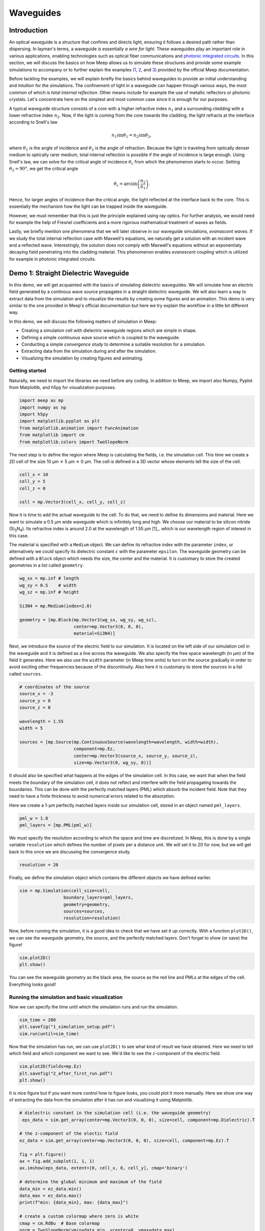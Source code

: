 ==========
Waveguides
==========

.. _waveguides:

Introduction
============

An optical waveguide is a structure that confines and directs light, ensuring it follows a desired path rather than dispersing. In layman's terms, a waveguide is essentially *a wire for light*. These waveguides play an important role in various applications, enabling technologies such as optical fiber communications and `photonic integrated circuits <https://www.rp-photonics.com/photonic_integrated_circuits.html>`_. In this section, we will discuss the basics on how Meep allows us to simulate these structures and provide some example simulations to accompany or to further explain the examples (`1 <https://meep.readthedocs.io/en/master/Python_Tutorials/Basics/#fields-in-a-waveguide>`_, `2 <https://meep.readthedocs.io/en/master/Python_Tutorials/Basics/#transmittance-spectrum-of-a-waveguide-bend>`_, and `3 <https://meep.readthedocs.io/en/master/Python_Tutorials/Resonant_Modes_and_Transmission_in_a_Waveguide_Cavity/>`_) provided by the official Meep documentation.

Before tackling the examples, we will explain briefly the basics behind waveguides to provide an initial understanding and intuition for the simulations. The confinement of light in a waveguide can happen through various ways, the most common of which is *total internal reflection*. Other means include for example the use of metallic reflectors or photonic crystals. Let's concentrate here on the simplest and most common case since it is enough for our purposes. 

A typical waveguide structure consists of a *core* with a higher refractive index :math:`n_1` and a surrounding *cladding* with a lower refractive index :math:`n_2`. Now, if the light is coming from the core towards the cladding, the light refracts at the interface according to Snell's law

.. math::

   n_1 \sin{\theta_1} = n_2 \sin{\theta_2},

where :math:`\theta_1` is the angle of incidence and :math:`\theta_2` is the angle of refraction. Because the light is traveling from optically denser medium to optically rarer medium, total internal reflection is possible if the angle of incidence is large enough. Using Snell's law, we can solve for the critical angle of incidence :math:`\theta_\text{c}` from which the phenomenon starts to occur. Setting :math:`\theta_2 = 90°`, we get the critical angle 

.. math::

   \theta_\text{c}=\arcsin{\left(\frac{n_2}{n_1}\right)}.

Hence, for larger angles of incidence than the critical angle, the light reflected at the interface back to the core. This is essentially the mechanism how the light can be trapped inside the waveguide. 

However, we must remember that this is just the principle explained using ray optics. For further analysis, we would need for example the help of Fresnel coefficients and a more rigorous mathematical treatment of waves as fields. 

Lastly, we briefly mention one phenomena that we will later observe in our waveguide simulations, *evanascent waves*. If we study the total internal reflection case with Maxwell's equations, we naturally get a solution with an incident wave and a reflected wave. Interestingly, the solution does not comply with Maxwell's equations without an exponentialy decaying field penetrating into the cladding material. This phenomenon enables *evanascent coupling* which is utilized for example in photonic integrated circuits. 

..
   TODO: Even though in the real world, waveguides are three-dimensional structures, they can often be simulated in two dimensions with the help of *effective refractive index*.

Demo 1: Straight Dielectric Waveguide
============

In this demo, we will get acquainted with the basics of simulating dielectric waveguides. We will simulate how an electric field generated by a continous wave source propagates in a straight dielectric waveguide. We will also learn a way to extract data from the simulation and to visualize the results by creating some figures and an animation. This demo is very similar to the one provided in Meep's official documentation but here we try explain the workflow in a little bit different way.

In this demo, we will discuss the following matters of simulation in Meep:

- Creating a simulation cell with dielectric waveguide regions which are simple in shape. 
- Defining a simple continuous wave source which is coupled to the waveguide. 
- Conducting a simple *convergence study* to determine a suitable resolution for a simulation. 
- Extracting data from the simulation during and after the simulation.
- Visualizing the simulation by creating figures and animating. 

Getting started 
----------------
Naturally, we need to import the libraries we need before any coding. In addition to Meep, we import also Numpy, Pyplot from Matplotlib, and h5py for visualization purposes.

.. code-block:: python

   import meep as mp
   import numpy as np
   import h5py
   import matplotlib.pyplot as plt
   from matplotlib.animation import FuncAnimation
   from matplotlib import cm
   from matplotlib.colors import TwoSlopeNorm

The next step is to define the region where Meep is calculating the fields, i.e. the simulation *cell*. This time we create a 2D cell of the size 10 µm :math:`\times` 5 µm :math:`\times` 0 µm. The cell is defined in a 3D vector whose elements tell the size of the cell. 

.. code-block:: python

   cell_x = 10
   cell_y = 5  
   cell_z = 0

   cell = mp.Vector3(cell_x, cell_y, cell_z)

Now it is time to add the actual waveguide to the cell. To do that, we need to define its dimensions and material. Here we want to simulate a 0.5 µm wide waveguide which is infinitely long and high. We choose our material to be silicon nitride (Si\ :sub:`3`\N\ :sub:`4`\ ). Its refractive index is around 2.0 at the wavelength of 1.55 µm [1]_. which is our wavelength region of interest in this case. 

The material is specified with a ``Medium`` object. We can define its refractive index with the parameter ``index``, or alternatively we could specify its dielectric constant :math:`\varepsilon` with the parameter ``epsilon``. The waveguide geometry can be defined with a ``Block`` object which needs the size, the center and the material. It is customary to store the created geometries in a list called ``geometry``.

.. code-block:: python

   wg_sx = mp.inf # length
   wg_sy = 0.5    # width
   wg_sz = mp.inf # height

   Si3N4 = mp.Medium(index=2.0)

   geometry = [mp.Block(mp.Vector3(wg_sx, wg_sy, wg_sz), 
                        center=mp.Vector3(0, 0, 0),
                        material=Si3N4)]


Next, we introduce the source of the electric field to our simulation. It is located on the left side of our simulation cell in the waveguide and it is defined as a line across the waveguide. We also specify the free space wavelength (in µm) of the field it generates. Here we also use the ``width`` parameter (in Meep time units) to turn on the source gradually in order to avoid exciting other frequencies because of the discontinuity. Also here it is customary to store the sources in a list called ``sources``. 

.. 
   TODO: Tutki tuo width-parameter-juttu?

.. code-block:: python

   # coordinates of the source
   source_x = -3
   source_y = 0
   source_z = 0

   wavelength = 1.55
   width = 5

   sources = [mp.Source(mp.ContinuousSource(wavelength=wavelength, width=width),
                        component=mp.Ez, 
                        center=mp.Vector3(source_x, source_y, source_z),
                        size=mp.Vector3(0, wg_sy, 0))]


It should also be specified what happens at the edges of the simulation cell. In this case, we want that when the field meets the boundary of the simulation cell, it does not reflect and interfere with the field propagating towards the boundaries. This can be done with the perfectly matched layers (PML) which absorb the incident field. Note that they need to have a finite thickness to avoid numerical errors related to the absorption. 

Here we create a 1-µm perfectly matched layers inside our simulation cell, stored in an object named ``pml_layers``. 

.. code-block:: python

   pml_w = 1.0
   pml_layers = [mp.PML(pml_w)]

We must specify the resolution according to which the space and time are discretized. In Meep, this is done by a single variable ``resolution`` which defines the number of pixels per a distance unit. We will set it to 20 for now, but we will get back to this once we are discussing the convergence study. 

.. code-block:: python

   resolution = 20
   
Finally, we define the simulation object which contains the different objects we have defined earlier.

.. code-block:: python

   sim = mp.Simulation(cell_size=cell,
                    boundary_layers=pml_layers,
                    geometry=geometry,
                    sources=sources,
                    resolution=resolution)

Now, before running the simulation, it is a good idea to check that we have set it up correctly. With a function ``plot2D()``, we can see the waveguide geometry, the source, and the perfectly matched layers. Don't forget to show (or save) the figure!

.. code-block:: python

   sim.plot2D()
   plt.show()

.. figure:: waveguide_figures/1_simulation_setup.png
   :alt: Simulation setup
   :width: 90%
   :align: center

You can see the waveguide geometry as the black area, the source as the red line and PMLs at the edges of the cell. Everything looks good! 

Running the simulation and basic visualization
----------------------------------------------

Now we can specify the time until which the simulation runs and run the simulation.

.. code-block:: python

   sim_time = 200
   plt.savefig("1_simulation_setup.pdf")
   sim.run(until=sim_time)

Now that the simulation has run, we can use ``plot2D()`` to see what kind of result we have obtained. Here we need to tell which field and which component we want to see. We'd like to see the :math:`z`-component of the electric field.

.. code-block:: python
    
   sim.plot2D(fields=mp.Ez)
   plt.savefig("2_after_first_run.pdf")
   plt.show()

.. figure:: waveguide_figures/2_after_first_run.png
   :alt: After first run
   :width: 90%
   :align: center

It is nice figure but if you want more control how to figure looks, you could plot it more manually. Here we show one way of extracting the data from the simulation after it has run and visualizing it using Matplotlib. 

.. code-block:: python

   # dielectric constant in the simulation cell (i.e. the waveguide geometry)
    eps_data = sim.get_array(center=mp.Vector3(0, 0, 0), size=cell, component=mp.Dielectric).T 

   # the z-component of the electic field
   ez_data = sim.get_array(center=mp.Vector3(0, 0, 0), size=cell, component=mp.Ez).T

   fig = plt.figure()
   ax = fig.add_subplot(1, 1, 1)
   ax.imshow(eps_data, extent=[0, cell_x, 0, cell_y], cmap='binary')

   # determine the global minimum and maximum of the field
   data_min = ez_data.min()
   data_max = ez_data.max()
   print(f"min: {data_min}, max: {data_max}")

   # create a custom colormap where zero is white
   cmap = cm.RdBu  # Base colormap
   norm = TwoSlopeNorm(vmin=data_min, vcenter=0, vmax=data_max)

   ez_image = ax.imshow(ez_data, extent=[0, cell_x, 0, cell_y], cmap=cmap,
                        norm=norm, alpha=0.9, interpolation="spline16")
   fig.colorbar(ez_image, label="Electric field", ax=ax, orientation='horizontal')
   ax.set_xlabel(r"$x$ (µm)")
   ax.set_ylabel(r"$y$ (µm)")

   plt.savefig("3_improved_figure.pdf")
   plt.show()


.. figure:: waveguide_figures/3_improved_figure.png
   :alt: Improved figure
   :width: 90%
   :align: center


Investigating the convergence
-----------------------------

One important question might arise at some point during our numerical experiments: do we know that the current resolution is sufficient? We can determine the sufficient resolution by doing a convergence study. In practice, this can be done by making the simulation with different resolutions and seeing when the simulation results do not change (significantly), i.e. seeing if the simulation has been converged. 

There are multiple ways of doing this but here we choose to inspect the magnitude of the electric field at two different points in and just outside the waveguide after the simulation is run. By doing this, we can get some sort of an idea about the sufficiency of the resolution. 

.. code-block:: python

   resolutions = np.array([5.0, 10.0, 20.0, 40.0, 80.0])

   wg_point = mp.Vector3(4, 0, 0)
   wg_results = np.zeros_like(resolutions, dtype=object)

   outside_point = mp.Vector3(2, 0.27, 0)
   outside_results = np.zeros_like(resolutions, dtype=object)


   for i, resolution in enumerate(resolutions):
      sim = mp.Simulation(
         cell_size=cell,
         boundary_layers=pml_layers,
         geometry=geometry,
         sources=sources,
         resolution=resolution,
         force_complex_fields=True,
      )
      sim.run(until=sim_time)

      wg_results[i] = np.abs(sim.get_field_point(mp.Ez, wg_point))
      outside_results[i] = np.abs(sim.get_field_point(mp.Ez, outside_point))


   fig = plt.figure()

   ax = fig.add_subplot(1, 1, 1)
   ax.plot(
      resolutions, wg_results, "x-", linewidth=2, label="A point inside the waveguide"
   )
   ax.plot(
      resolutions,
      outside_results,
      "o-.",
      linewidth=2,
      label="A point just outside the waveguide",
   )

   ax.set_xscale("log")
   ax.minorticks_off()
   ax.set_xticks(resolutions)
   ax.set_xticklabels([str(int(r)) for r in resolutions])
   ax.set_xlabel("Resolution (px/µm)")
   ax.set_ylabel(r"$|E_z|$ (arb. unit)")
   ax.legend(loc=0)

   plt.savefig("4_convergence_study.pdf")
   plt.show()

This results in the following figure:

.. figure:: waveguide_figures/4_convergence_study.png
   :alt: Convergence study
   :width: 90%
   :align: center

We see that the results are quite well converged when the resolution is 20 which is the resolution we used earlier in the demo by a pure coincidence. Increasing the resolution does not change the obtained result very much, so it is not worth the increase in computation time. In this case, we could even set the resolution to 15 if we wanted to run the simulation somewhat faster without compromising the accuracy too much. Setting the resolution is a tradeoff between computation time and accuracy. 


.. note::
   A good rule of thumb for a good resolution would be for example 10 pixels/wavelength in the region with highest refractive index. In this case, this would give us a resolution of

   .. math::

      \frac{10~\text{px}}{\lambda/n}=\frac{10~\text{px}}{1.55~\text{µm}}\cdot 2 \approx 13~\text{px/µm}

   which is in good agreement with our results. Nevertheless, it is not a bad idea to investigate the sufficient resolution with a convergence experiment. 

Animating the results
---------------------
Even though we are now satisfied with our resolution, we might not be as pleased with only some boring static figures about the end state of our simulation. Let's fix the situation by doing an animation! 

Let's get started by redefining the simulation object with a resolution of 20. 

.. code-block:: python

   resolution = 20
   sim = mp.Simulation(
      cell_size=cell,
      boundary_layers=pml_layers,
      geometry=geometry,
      sources=sources,
      resolution=resolution,
   )


To animate the simulation, we naturally need to gather data also during it. This can be done by introduce some *step functions* in our run command. This time we want to store the field data into an h5 file from which we can read the data later. At the beginning of the run, we store the waveguide geometry to the file and at every 0.1 timesteps, we also store the :math:`z`-component of the electric field. Note that we have also reduced the simulation time to avoid an overly long animation.

.. code-block:: python
   filename = "sim_data"
   sim_time = 50
   save_time_step = 0.1
   sim.run(
         mp.to_appended(filename,
                        mp.at_beginning(mp.output_epsilon),
                        mp.at_every(save_time_step, mp.output_efield_z)),
         until=sim_time)

After running the simulation, we should have ended up with a file the name of which end with ``sim_data.h5``. It contains the data about the geometry in a dataset called ``eps`` and the electric data in a dataset called ``ez``. Next we read the data from the file. 

.. code-block:: python

   with h5py.File(filename + ".h5", "r") as f:
      # Remember to transpose!
      eps_data = f["eps"][:,:,0].T
      ez_data = f["ez"][:,:,:].T

And now we create the animation. 

.. code-block:: python

   # Create a figure and axis for plotting
   fig = plt.figure()
   ax = fig.add_subplot(1, 1, 1)

   # Plot the eps_data as the background (fixed layer)
   background = ax.imshow(
      eps_data,
      extent=[0, cell_x, 0, cell_y],
      interpolation="spline36",
      cmap="binary",
      origin="lower",
      alpha=0.8,  # Adjust transparency for blending
   )

   # Determine the global minimum and maximum of the field
   data_min = ez_data.min()
   data_max = ez_data.max()
   print(f"min: {data_min}, max: {data_max}")

   # Create a custom colormap where zero is white
   cmap = cm.RdBu  # Base colormap
   norm = TwoSlopeNorm(vmin=data_min, vcenter=0, vmax=data_max)

   # Initialize the plot with the first time slice of the animated data
   img = ax.imshow(
      ez_data[0,:,:],
      extent=[0, cell_x, 0, cell_y],
      interpolation="spline16",
      cmap=cmap,
      norm=norm,
      origin="lower",
      alpha=0.7,
   )

   # Set up title, labels, etc.
   ax.set_title(r"$t=$0")
   ax.set_xlabel(r"$x$ (µm)")
   ax.set_ylabel(r"$y$ (µm)")

   # Define the update function for each frame of the animation
   def update(frame):
      # Update only the image data for the current time slice
      img.set_data(ez_data[frame,:,:],)
      # Update the title to show the current time
      ax.set_title(fr"$t=${frame * save_time_step:.0f}")

      return (img,)  # Return the updated image object

   # Create the animation
   ani = FuncAnimation(fig, update, frames=range(ez_data.shape[0]), interval=100, 
                     blit=True)
   ani.save("5_animation.gif", writer="imagemagick", fps=30, dpi=100)

Now we have a nice animation! Note that we can observe here how to source turns on gradually, how the PML absorbs the incident field, and also the evanascent fields traveling outside the waveguide! 

.. figure:: waveguide_figures/5_animation.gif
   :alt: Convergence study
   :width: 90%
   :align: center

.. note:: 
   Creating an animation this way is only feasible with small simulations. With large simulations, the size of the h5 file can grow rapidly. Tips for outputting data (and animating) the field propagation are presented `here <https://meep.readthedocs.io/en/latest/Python_Tutorials/Basics/#a-90-bend>`_ in the official Meep documentation. 


Demo 2: Dielectric Waveguguides with a Circular Bend
============
Now, we will make a numerical experiment to investigate how big transmission losses might happen when the field propagates through a waveguide which has a circular bend, i.e. a bend with a constant bend radius of curvature. In this demo, we do this investigation for one bent waveguide, after which we extend our discussion for waveguides with bends that have different radii of curvature. You should note that this demo is somewhat more advanced than the first one. 

In this demo, we will consider the following matters of simulation:

- Creating a 2D waveguide geometry using GDSII format with Python.
- Importing a 2D waveguide geometry defined in a GDSII file to Meep. 
- Keeping track of the flux through specific regions in the waveguide.
- Simulating the transmission, reflection, and losses in a waveguide.
- Creating a simulation function. 

Brief explanation of the simulation flow
----------------------------------------
Before we start tackling how to simulate transmission and losses, it is explained how we will simulate that. It is good to understand on a basic level what is happening under the hood so we can more intuitively understand what sort of actions we need to implement in the simulation code. A more detailed explanation can be found in the `official Meep documentation <https://meep.readthedocs.io/en/master/Introduction/#transmittancereflectance-spectra>`_, and they also have `an example demo <https://meep.readthedocs.io/en/master/Scheme_Tutorials/Basics/#transmittance-spectrum-of-a-waveguide-bend>`_ on this topic. Nevertheless, we go through the workflow briefly also here. 

Here, we are intersted what is the fraction of the incoming power is transmitted through the waveguide. The power which is not transmitted is either reflected back to where the incident field came from or radiated away. With FDTD, we can in a fairly straightforward way investigate these fractions (i.e. transmittance, reflectance, and scattered loss) over a broadband wavelength range only with a single run, using Fourier transform. 

To calculate power going through an area in the simulation, we need to introduce ``FluxRegion`` objects to the simulation in Meep. Meep can calculate the flux by integrating a component of the Poynting vector over the ``FluxRegion``. The frequencies at which the flux is calculated have to be specified. 

In this simulation, we will locate one of these ``FluxRegion`` objects at the end of our waveguide. We can then calculate the transmitted power there. That, however, is not interesting itself – we need to divide the transmitted power with incident power. We do this by running the simulation twice, first without the bend and then with it. In the first simulation, we will calculate the incident power similarly with the ``FluxRegion`` object. Then we run the simulation with the bend and calculate the transmitted power. After that, we can simply divide the transmitted power by the incident power and we have our transmittance.

In this demo, we want to keep track of the reflectance also, for the demo to more useful. We introduce another ``FluxRegion`` before the bend structure in the second simulation. This keeps track of the flux going through it but the problem is that we must somehow ignore the incident field at this point. For this, the same ``FluxRegion`` is also present in the first simulation without the bend. In the first simulation, we keep track of the Fourier-transformed electric and magnetic fields at this point and later in the second run, we can subtract these Fourier-transformed fields from the total field going through this region. The residual fields correspond to the reflected fields and with those, it is possible to calculate the reflected power by integrating the component of the Poynting vector over the ``FluxRegion``. 

All in all, we need to do two simulations: one with the straight waveguide and one with the bent waveguide. Next we will do that in practise.

Creating a waveguide shape in GDSII format with Python
------------------------------------------------------
Let us begin with defining the desired waveguide shape to a GDSII file. In the first demo, we defined the waveguide geometry within Meep, but that is not always viable, especially with more complex geometries. GDSII is a standard format which is very widely used to define integrated circuit layouts. Hence, there are multiple tools you can use to create the desired shape in this format. For example, a nice way to create these files is a Python library called `gdspy <https://gdspy.readthedocs.io/en/stable/>`_. A good open-source software for inspecting GDSII files is for example `KLayout <https://www.klayout.de>`_. 

.. note::
   There are also other possibilities to create these kinds of files, for example if you are familiar with AutoCAD, you could save your 2D design as a dxf and convert it to GDSII (for example with Klayout). You should also see another Python library, `GDSFactory <https://gdsfactory.github.io/gdsfactory/index.html>`_. 
   
   Remember that you can be creative and come up with your own workflow! 

Our goal here is to create a waveguide geometry that has three different sections:

   #. The first straight section: this is where the source is located.
   #. The bent section: the region which is bent with a constant radius of curvature.
   #. The second straight section: this is where ideally the whole field should propagate.

For the normalization run, we also need to specify a straight waveguide geometry. Additionally, for both the bent and the straight waveguide, we need ``FluxRegion`` objects for monitoring the reflected and the transmitted field. 

Naturally, we start by importing important libraries we need here. Note that ``gdspy`` needs to be installed for us to be able to use it. It should be quite easy to add it to your environment with Conda. 

.. code-block:: python
   import meep as mp
   import numpy as np
   import matplotlib.pyplot as plt
   import os
   import gdspy

First thing is to define where we want to generate our GDSII files. We specify this in a (constant) variable called ``GDS_DIR``. Make sure to create this directory in the same directory where you are running the Python file. We also name the layers by integers so we can keep track which items are on which layer.

.. code-block:: python

   GDS_DIR = "./gds_files/"

   SIM_CELL_LAYER = 1                  # simulation cell
   SRC_LAYER = 2                       # source of the field
   REFL_MON_LAYER = 3                  # reflection monitor

   WG_LAYER_BENT_WG = 4                # bent waveguide
   TRAN_MON_LAYER_BENT_WG = 5          # transmission monitor for bent wg

   WG_LAYER_STRAIGHT_WG = 8            # straight waveguide
   TRAN_MON_LAYER_STRAIGHT_WG = 9      # transmission monitor for straight wg

Next, we define functions where we generate each stucture in the simulation cell. First, we define the waveguide with the circular bend. 

.. code-block:: python

   def circular_bend(cell, x0, wg_w, br, l1, l2, layer):
      """
      Args:
         cell: gdspy cell
         x0: reference point for the drawing, a tuple of the form (x,y)
         wg_w: width of the waveguide
         br: (maximum) bend radius, float
         l1: the length of the first straight section, float
         l2: the length of the second straight section, float
         layer: layer onto which the structure is saved
      """
      # First straight section
      points = [
         (x0[0], x0[1]),
         (x0[0] + l1, x0[1]),
         (x0[0] + l1, x0[1] + wg_w),
         (x0[0], x0[1] + wg_w),
      ]
      poly = gdspy.Polygon(points, layer=layer)
      cell.add(poly)

      # Circular arc
      arc = gdspy.Round(
         center=(x0[0] + l1, x0[1]-br),
         radius=br+wg_w,
         inner_radius=br,
         initial_angle=0,
         final_angle=np.pi/2,
         tolerance=0.001,
         layer=layer,
      )
      cell.add(arc)

      # Second straight section
      points = [
         (x0[0] + l1 + br, x0[1] - br ),
         (x0[0] + l1 + br + wg_w, x0[1] - br),
         (x0[0] + l1 + br + wg_w, x0[1] - br - l2),
         (x0[0] + l1 + br, x0[1] - br - l2),
      ]
      poly = gdspy.Polygon(points, layer=layer)
      cell.add(poly)

At first look, the following functions might look intimidating, but they are only mostly playing with the coordinates. They are quite similarly constructed so we will discuss only this in more detail. In this function, we construct first the first straight section of the waveguide, the length of which is l1. We start by defining four points (i.e. the corners) and then joining them together to a closed polygon. Also it is important to add the shape into the cell. 

Next, we create the interesting part: the bend. It is defined as a gdspy.Round object which automatically calculates the points and joins them to a closed polygon shape. Here, the tolerance parameter is good to keep quite small to obtain good accuracy. Remember again to add the shape into the cell. 

Lastly, we create the second straight section. This is very similar to the first straight section. 

We create also the following functions:

- ``source_regions``: This is a line which specifies the location of the source.
- ``refl_mon``: This is a line which specifies the location of the ``FluxRegion`` monitoring the reflected field.
- ``tran_mon_bent_wg``: This is a line which specifies the location of the ``FluxRegion`` monitoring the transmitted field in the bent waveguide.
- ``straight_wg``: This is a shape defining the straight waveguide (for the normalization run).
- ``tran_mon_straight_wg``: This is a line which specifies the location of the ``FluxRegion`` monitoring the transmitted field in the straight waveguide. 
- ``sim_cell``: This is a rectangle which speficies the size and the location of the simulation cell.

.. code-block:: python

   def source_regions(cell, x0, wg_w, l1, layer, offset=4):
      path = gdspy.FlexPath(
         [(x0[0] + offset - wg_w, x0[1] + 1 * wg_w), 
            (x0[0] + offset - wg_w, x0[1])],
         0,
         layer=layer,
      )
      cell.add(path)


   def refl_mon(cell, x0, wg_w, l1, layer, offset=4):
      path = gdspy.FlexPath(
         [
               (x0[0] + l1 - offset, x0[1] + 1.5 * wg_w),
               (x0[0] + l1 - offset, x0[1] - 0.5 * wg_w),
         ],
         0,
         layer=layer,
      )
      cell.add(path)


   def tran_mon_bent_wg(cell, x0, wg_w, br, l1, l2, layer, offset=2):
      path = gdspy.FlexPath(
         [
               (x0[0] + l1 + br - 0.5 * wg_w, x0[1] - br - l2 + offset + wg_w),
               (x0[0] + l1 + br + 1.5 * wg_w, x0[1] - br - l2 + offset + wg_w),
         ],
         0,
         layer=layer,
      )
      cell.add(path)


   def straight_wg(cell, x0, tol, wg_w, br, l1, l2, layer):
      # First straight section
      length = sim_cell(cell, x0, tol, wg_w, br, l1, l2, layer, False)[0]
      points = [
         (x0[0], x0[1]),
         (x0[0] + length, x0[1]),
         (x0[0] + length, x0[1] + wg_w),
         (x0[0], x0[1] + wg_w),
      ]
      poly = gdspy.Polygon(points, layer=layer)
      cell.add(poly)


   def tran_mon_straight_wg(cell, x0, wg_w, br, l1, l2, layer, offset=2):
      length = sim_cell(cell, x0, tol, wg_w, br, l1, l2, layer, False)[0]
      path = gdspy.FlexPath(
         [
               (x0[0] + length - offset, x0[1] - 0.5 * wg_w),
               (x0[0] + length - offset, x0[1] + wg_w + 0.5 * wg_w),
         ],
         0,
         layer=layer,
      )
      cell.add(path)


   def sim_cell(cell, x0, tol, wg_w, br, l1, l2, layer, add=True):
      points = [
         (x0[0], x0[1] + wg_w + tol),
         (x0[0] + l1 + br + tol, x0[1] + wg_w + tol),
         (x0[0] + l1 + br + tol, x0[1] - br - l2 - wg_w),
         (x0[0], x0[1] - br - l2 - wg_w),
      ]
      poly = gdspy.Polygon(points, layer=layer)
      if add:
         cell.add(poly)
      return (l1 + br + tol, 2 * wg_w + tol + br + l2)  # x, y size

Let us define the waveguide to be 0.5 µm wide and choose the straight sections to be for example 20 µm and 10 µm long. Here we use the bend radius of 0.5 µm. We also define the filename. 

.. code-block:: python

   wg_w = 0.5      # waveguide width
   br = 0.5        # bend radius 
   l1 = 20         # length of the first straight section
   l2 = 10         # length of the second straight section
   tol = 3         # spacing used between the waveguide and simulation cell edge

   filename = GDS_DIR + f"{br}.gds" 

Now, to generate the shapes, we need to create a gds library and add a cell to it. Then to this cell, we can add the desired waveguide shape and monitors, simulation cell etc. 

.. code-block:: python

   # The GDSII file is called a library, which contains multiple cells.
   lib = gdspy.GdsLibrary()
   # Geometry must be placed in cells.
   cell = lib.new_cell(f"{br}")

For the import to work properly in Meep, it is a good idea (you'll thank yourself later) to center the geometry such that the center of the simulation cell is in the origin in the GDSII coordinate system. With our convenient functions, it is now very straightforward to build the desired waveguide shape. Lastly, we need to save the gds library with the cell containing all the objects we have created in a GDSII file. 

.. code-block:: python

   # x0 is such that the structure is centered at the origin
   x0 = ((-l1 - br - tol) / 2, (l2 + br - tol) / 2)

   # common layers
   sim_cell(cell, x0, tol, wg_w, br, l1, l2, SIM_CELL_LAYER)
   source_regions(cell, x0, wg_w, l1, SRC_LAYER)
   refl_mon(cell, x0, wg_w, l1, REFL_MON_LAYER)

   # layers for bent wg
   circular_bend(cell, x0, wg_w, br, l1, l2, WG_LAYER_BENT_WG)
   tran_mon_bent_wg(cell, x0, wg_w, br, l1, l2, TRAN_MON_LAYER_BENT_WG)

   # layers for straight wg
   straight_wg(cell, x0, tol, wg_w, br, l1, l2, WG_LAYER_STRAIGHT_WG)
   tran_mon_straight_wg(cell, x0, wg_w, br, l1, l2, TRAN_MON_LAYER_STRAIGHT_WG)

   # layer to identify the center
   test = gdspy.Round((0, 0), 1, 1, 0, 2 * np.pi, 0.001)
   cell.add(test)

   lib.write_gds(filename)  # Save the library in a file

Now we can see the file we have created for example in KLayout. We should see something like this:

.. figure:: waveguide_figures/6_GDSII.png
   :alt: Constructed structure in a GDSII file
   :width: 90%
   :align: center

Importing the structure to Meep
-------------------------------
We have now defined the 2D geometry of our simulation in the GDSII files. Before we import the contents of the file into Meep, we must specify what are the dimensions fo the situation in the third dimension. Also, this a good place to specify the material of the waveguide and the thickness of the perfectly matched layers. For simplicity, the waveguide is designed to be very tall, similar to the first demo (meaning it has a large extent in the z-dimension). We assign large values to ``wg_zmin`` and ``wg_zmax`` instead of ``-mp.Inf`` and ``mp.Inf``, as using infinity may sometimes cause errors. We also set the resolution of the simulation here. 

..
   Also note here that the height of the waveguide should not matter in this simulation. 

.. code-block:: python

   # Define simulation parameters
   cell_zmin = 0      # simulation cell zmin
   cell_zmax = 0      # simulation cell zmax

   pml_w = 1.0

   wg_zmin = -100     # waveguide region zmin
   wg_zmax = 100      # waveguide region zmax

   wg_material = mp.Medium(index=2)  

   resolution = 20

.. note::
   Here we are convinced that with the resolution of 20, the simulation is converged. However, in your own simulations, you should remember to check the convergence. 

We can now set the wavelength area of the interest here. This time we will use a Gaussian source with a central frequency ``fcen`` and some width in frequency ``df``. Meep monitors the fluxes only on frequency range :math:`[f_\mathrm{cen}-\frac{\mathrm{d}f}{2},f_\mathrm{cen}+\frac{\mathrm{d}f}{2}]` in order to avoid numerical errors which could occur due to too small intensity. In the code, we specify the desired wavelength range and then calculate these parameters. We also set the parameter ``nfreq`` which defines the number of different frequencies Meep uses when monitoring. 

.. code-block:: python

   # wavelength range
   wl_begin = 1
   wl_end = 10

   fcen = (1/wl_begin+1/wl_end) / 2   # central frequency
   df = np.abs(1/wl_end-1/wl_begin)   # width in frequency 
   nfreq = 1000        # number of different frequencies

We can now proceed with importing the shapes from the file to Meep. For the shape of the dielectric waveguide, this happens via the command ``mp.get_GDSII_prisms`` which reads the file and returns the shape conveniently in the same format as used in the simulation object. 

For the locations and sizes of the simulation cell, source and flux monitors, we use the command ``mp.GDSII_vol``. Later when we specify, as is customary, the sources object, we specify volume instead of center and size as we did in the first demo.  

.. code-block:: python

   # Read volumes for cell, geometry, source region 
   # and flux monitors from the GDSII file
   sim_cell = mp.GDSII_vol(filename, SIM_CELL_LAYER, cell_zmin, cell_zmax)

   # the straight waveguide is needed for the normalization run
   straight_wg = mp.get_GDSII_prisms(
      wg_material, filename, WG_LAYER_STRAIGHT_WG, wg_zmin, wg_zmax
   ) 

   # the bent waveguide geometry is for the actual run
   bent_wg = mp.get_GDSII_prisms(
      wg_material, filename, WG_LAYER_BENT_WG, wg_zmin, wg_zmax
   ) 

   src_vol = mp.GDSII_vol(filename, SRC_LAYER, wg_zmin, wg_zmax)

   straight_out_vol = mp.GDSII_vol(filename, TRAN_MON_LAYER_STRAIGHT_WG, wg_zmin, wg_zmax)

   bent_out_vol = mp.GDSII_vol(filename, TRAN_MON_LAYER_BENT_WG, wg_zmin, wg_zmax)

   in_vol = mp.GDSII_vol(filename, REFL_MON_LAYER, wg_zmin, wg_zmax)

   straight_wg_end_pt = straight_out_vol.center
   bent_wg_end_pt = bent_out_vol.center

   # Define the objects for the simulation
   sources = [
      mp.Source(mp.GaussianSource(fcen, fwidth=df), component=mp.Ez, volume=src_vol)
   ]
   straight_geometry = straight_wg
   bent_geometry = bent_wg
   pml_layers = [mp.PML(pml_w)]

   # Create the simulation objects
   normalization_sim = mp.Simulation(
      cell_size=sim_cell.size,
      boundary_layers=pml_layers,
      geometry=straight_geometry,
      sources=sources,
      resolution=resolution,
   )

   actual_sim = mp.Simulation(
      cell_size=sim_cell.size,
      boundary_layers=pml_layers,
      geometry=bent_geometry,
      sources=sources,
      resolution=resolution,
   )

We have now the geometry and the source defined. This would be enough if we wanted to do similar simulation to the first one. However, we want to have more quantitative information now for estimating the losses in the bend. For this purpose, we need to introduce flux monitors monitoring the through going flux around the central frequency to the simulation. For both the normalization simulation and the actual simulation, we add flux monitors for reflecting and transmitted field. 

.. code-block:: python

   straight_refl = normalization_sim.add_flux(fcen, df, nfreq, mp.FluxRegion(volume=in_vol))
   straight_tran = normalization_sim.add_flux(fcen, df, nfreq, mp.FluxRegion(volume=straight_out_vol))

   bend_refl = actual_sim.add_flux(fcen, df, nfreq, mp.FluxRegion(volume=in_vol))
   bend_tran = actual_sim.add_flux(fcen, df, nfreq, mp.FluxRegion(volume=bent_out_vol))

Now we can confirm if we indeed have imported the waveguide geometry and the source and the monitors properly to the both simulations. For a quick check, we use the built-in command ``plot2D()``. We should see the waveguide geometry as the black region, the source as the red line, the flux monitors as the blue lines, and the perfectly matched layer as the hatched green regions along the edges of the computational domain.

.. code-block:: python

   normalization_sim.plot2D()
   plt.show()
   actual_sim.plot2D()

|pic1| |pic2|

.. |pic1| image:: waveguide_figures/7_straight_waveguide_sim.png
   :width: 90%

.. |pic2| image:: waveguide_figures/8_bent_waveguide_sim.png
   :width: 90%

Running the simulation
----------------------
Next we need to define how long we want to simulate our structure. The time can be hard to predict, so we will use a workaround. In Meep, it is possible to specify that we want to run the simulation until the intensity has decayed by a certain amount at a specified point. For that, we need to specify the number by which we want the field to be decayed. To ensure that we do not stop the simulation before the field has actually vanished, we also specify a duration for which the simulation keeps running after the intensity has decayed by the given number. 

.. code-block:: python

   decay_by = 1e-3
   t_after_decay = 50

Now we can run the normalization run. After the run, we want to save the data from the location that is before the bend in the actual simulation for calculating the reflected flux. We also save the incident power with which we can normalize the data gathered from the actual simulation. 

.. code-block:: python

   # Normalization run
   normalization_sim.run(until_after_sources=mp.stop_when_fields_decayed(t_after_decay, mp.Ez, straight_wg_end_pt, decay_by))

   # save the field data for calculating the reflection later
   straight_refl_data = normalization_sim.get_flux_data(straight_refl)

   # incident power
   straight_tran_flux = mp.get_fluxes(straight_tran)

Before we can run the actual simulation, we need to tell the ``FluxRegion`` responsible for monitoring the reflected field about the field which is propagating forwards so that Meep can use that information to cancel the incident field in the Fourier calculations. 

Let us now run the actual simulation. After the simulation, we save the reflected and transmitted powers along with the frequencies at which the flux was calculated. 

.. code-block:: python
   
   # information about the field propagating forwards
   actual_sim.load_minus_flux_data(bend_refl, straight_refl_data)

   # Actual run
   actual_sim.run(until_after_sources=mp.stop_when_fields_decayed(t_after_decay, mp.Ez, bent_wg_end_pt, decay_by))

   # save the reflected flux
   bend_refl_flux = mp.get_fluxes(bend_refl)

   # save the transmitted flux
   bend_tran_flux = mp.get_fluxes(bend_tran)

   # save the frequencies
   flux_freqs = mp.get_flux_freqs(bend_tran)

All the necessary results are now gathered and we may present the results in a figure. Here we also calculate the transmittance, reflectance, and loss. 

.. code-block:: python

   wl = []
   Rs = []
   Ts = []
   for i in range(nfreq):
      wl = np.append(wl, 1 / flux_freqs[i])
      # calculation of reflection and transmission
      Rs = np.append(Rs, -bend_refl_flux[i] / straight_tran_flux[i])
      Ts = np.append(Ts, -bend_tran_flux[i] / straight_tran_flux[i])
      
   Ls = 1 - Rs - Ts # calculation of loss

   fig = plt.figure(figsize=(4,3.25))
   ax = fig.add_subplot(111)
   colors = ["#CC6666", "#9999CC", "#66CC99"]

   # main plot
   ax.plot(wl, 100*Ts, color=colors[0], label="Transmittance")
   ax.plot(wl, 100*Ls, color=colors[1], label="Loss")
   ax.plot(wl, 100*Rs, color=colors[2], label="Reflectance")

   ax.set_ylim(bottom=0, top=100)
   ax.set_xlabel("Wavelength (μm)")
   ax.set_ylabel("Transmittance, Loss, \nand Reflectance (%)")
   ax.set_title("")
   ax.legend(loc=0)

   plt.savefig("one_wg_TRL.pdf")
   plt.savefig("one_wg_TRL.png", dpi=300)
   plt.show()

.. figure:: waveguide_figures/9_results_one_br.png
   :alt: Results for a single bend radius. 
   :width: 90%
   :align: center

We can see that as the wavelength increases, the loss also increases. At longer wavelength, we start to see also some reflectance. 

Simulating waveguides with different bend radii
-----------------------------------------------
We have now successfully simulated one waveguide but our initial goal was to see how to bend radius affects the losses. Now we expand our treatment to do that. The workflow is very similar to the single waveguide case but we just have to do that with varying bend radius. For that purpose, we will define a function which we can use to simulate one specific case with certain parameters, such as bend radius and wavelength range. 

Let us start a new Python file for this purpose. Of course, we also need to import, define the constants and the functions which generate the GDSII files. Note that we have added here a directory for storing the results so we can analyze the results without running the simulation every time. 

.. code-block:: python

   import meep as mp
   import numpy as np
   import matplotlib.pyplot as plt
   import matplotlib.cm as cm
   import matplotlib.colors as mcolors
   import os
   import gdspy

   GDS_DIR = "./gds_files/"
   RESULT_DIR = "./results/"

   SIM_CELL_LAYER = 1                  # simulation cell
   SRC_LAYER = 2                       # source of the field
   REFL_MON_LAYER = 3                  # reflection monitor

   WG_LAYER_BENT_WG = 4                # bent waveguide
   TRAN_MON_LAYER_BENT_WG = 5          # transmission monitor for bent wg

   WG_LAYER_STRAIGHT_WG = 8            # straight waveguide
   TRAN_MON_LAYER_STRAIGHT_WG = 9      # transmission monitor for straight wg

   def gen_circular_bend(cell, x0, wg_w, br, l1, l2, layer):
      
      """
      Args:
         cell: gdspy cell
         x0: reference point for the drawing, a tuple of the form (x,y)
         wg_w: width of the waveguide
         br: (maximum) bend radius, float
         l1: the length of the first straight section, float
         l2: the length of the second straight section, float
         layer: layer onto which the structure is saved
      """
      # First straight section
      points = [
         (x0[0], x0[1]),
         (x0[0] + l1, x0[1]),
         (x0[0] + l1, x0[1] + wg_w),
         (x0[0], x0[1] + wg_w),
      ]
      poly = gdspy.Polygon(points, layer=layer)
      cell.add(poly)

      # Circular arc
      arc = gdspy.Round(
         center=(x0[0] + l1, x0[1]-br),
         radius=br+wg_w,
         inner_radius=br,
         initial_angle=0,
         final_angle=np.pi/2,
         tolerance=0.001,
         layer=layer,
      )
      cell.add(arc)

      # Second straight section
      points = [
         (x0[0] + l1 + br, x0[1] - br ),
         (x0[0] + l1 + br + wg_w, x0[1] - br),
         (x0[0] + l1 + br + wg_w, x0[1] - br - l2),
         (x0[0] + l1 + br, x0[1] - br - l2),
      ]
      poly = gdspy.Polygon(points, layer=layer)
      cell.add(poly)

      
   def gen_source_regions(cell, x0, wg_w, l1, layer, offset=4):
      path = gdspy.FlexPath(
         [(x0[0] + offset - wg_w, x0[1] + 1 * wg_w), 
            (x0[0] + offset - wg_w, x0[1])],
         0,
         layer=layer,
      )
      cell.add(path)


   def gen_refl_mon(cell, x0, wg_w, l1, layer, offset=4):
      path = gdspy.FlexPath(
         [
               (x0[0] + l1 - offset, x0[1] + 1.5 * wg_w),
               (x0[0] + l1 - offset, x0[1] - 0.5 * wg_w),
         ],
         0,
         layer=layer,
      )
      cell.add(path)


   def gen_tran_mon_bent_wg(cell, x0, wg_w, br, l1, l2, layer, offset=2):
      path = gdspy.FlexPath(
         [
               (x0[0] + l1 + br - 0.5 * wg_w, x0[1] - br - l2 + offset + wg_w),
               (x0[0] + l1 + br + 1.5 * wg_w, x0[1] - br - l2 + offset + wg_w),
         ],
         0,
         layer=layer,
      )
      cell.add(path)


   def gen_straight_wg(cell, x0, tol, wg_w, br, l1, l2, layer):
      # First straight section
      length = gen_sim_cell(cell, x0, tol, wg_w, br, l1, l2, layer, False)[0]
      points = [
         (x0[0], x0[1]),
         (x0[0] + length, x0[1]),
         (x0[0] + length, x0[1] + wg_w),
         (x0[0], x0[1] + wg_w),
      ]
      poly = gdspy.Polygon(points, layer=layer)
      cell.add(poly)


   def gen_tran_mon_straight_wg(cell, x0, wg_w, br, l1, l2, layer, offset=2):
      length = gen_sim_cell(cell, x0, tol, wg_w, br, l1, l2, layer, False)[0]
      path = gdspy.FlexPath(
         [
               (x0[0] + length - offset, x0[1] - 0.5 * wg_w),
               (x0[0] + length - offset, x0[1] + wg_w + 0.5 * wg_w),
         ],
         0,
         layer=layer,
      )
      cell.add(path)


   def gen_sim_cell(cell, x0, tol, wg_w, br, l1, l2, layer, add=True):
      points = [
         (x0[0], x0[1] + wg_w + tol),
         (x0[0] + l1 + br + tol, x0[1] + wg_w + tol),
         (x0[0] + l1 + br + tol, x0[1] - br - l2 - wg_w),
         (x0[0], x0[1] - br - l2 - wg_w),
      ]
      poly = gdspy.Polygon(points, layer=layer)
      if add:
         cell.add(poly)
      return (l1 + br + tol, 2 * wg_w + tol + br + l2)  # x, y size

Now, let us define the simulation function which takes care of creating the necessary GDSII files and simulating the structures on those files. This is very similar to what we did in the first part of the demo. 

.. code-block:: python

   def simulate_bent_wg(
      br,                     # bend radius
      resolution,             # simulation resolution
      wl_a,                   # beginning of the wavelength range
      wl_b,                   # end of the wavelength range
      nfreq,                  # number of frequencies (wavelengths) 
      wg_w,                   # waveguide width
      l1,                     # length of the first straight section
      l2,                     # length of the second straight section
      tol,                    # spacing used between the waveguide and cell edge
      cell_zmin,              # simulation cell zmin
      cell_zmax,              # simulation cell zmax
      wg_material,            # material of the waveguide
      pml_w,                  # width of the perfectly mached layer
      wg_zmin,                # waveguide region zmin
      wg_zmax,                # waveguide region zmax
      decay_by,               # intensity decay to start stop counter
      t_after_decay,          # duration sim. keeps running after decay
      show_confirmation=False,# show the simulation structure before running
   ):
      # PART I: Create the GDSII file
      
      filename = GDS_DIR + f"{br}.gds" 
      
      # The GDSII file is called a library, which contains multiple cells.
      lib = gdspy.GdsLibrary()
      # Geometry must be placed in cells.
      cell = lib.new_cell(f"{br}")
      
      # x0 is such that the structure is centered at the origin
      x0 = ((-l1 - br - tol) / 2, (l2 + br - tol) / 2)

      # common layers
      gen_sim_cell(cell, x0, tol, wg_w, br, l1, l2, SIM_CELL_LAYER)
      gen_source_regions(cell, x0, wg_w, l1, SRC_LAYER)
      gen_refl_mon(cell, x0, wg_w, l1, REFL_MON_LAYER)

      # layers for bent wg
      gen_circular_bend(cell, x0, wg_w, br, l1, l2, WG_LAYER_BENT_WG)
      gen_tran_mon_bent_wg(cell, x0, wg_w, br, l1, l2, TRAN_MON_LAYER_BENT_WG)

      # layers for straight wg
      gen_straight_wg(cell, x0, tol, wg_w, br, l1, l2, WG_LAYER_STRAIGHT_WG)
      gen_tran_mon_straight_wg(cell, x0, wg_w, br, l1, l2, TRAN_MON_LAYER_STRAIGHT_WG)

      # layer to identify the center
      test = gdspy.Round((0, 0), 1, 1, 0, 2 * np.pi, 0.001)
      cell.add(test)

      lib.write_gds(filename)  # Save the library in a file    
      
      
      # PART II: Import the structure to Meep
      
      # Read volumes for cell, geometry, source region 
      # and flux monitors from the GDSII file
      sim_cell = mp.GDSII_vol(filename, SIM_CELL_LAYER, cell_zmin, cell_zmax)
      straight_wg = mp.get_GDSII_prisms(
         wg_material, filename, WG_LAYER_STRAIGHT_WG, wg_zmin, wg_zmax
      ) # the straight waveguide is needed for the normalization run
      bent_wg = mp.get_GDSII_prisms(
         wg_material, filename, WG_LAYER_BENT_WG, wg_zmin, wg_zmax
      ) # the bent waveguide geometry is for the actual run
      src_vol = mp.GDSII_vol(filename, SRC_LAYER, wg_zmin, wg_zmax)
      straight_out_vol = mp.GDSII_vol(filename, TRAN_MON_LAYER_STRAIGHT_WG, wg_zmin, wg_zmax)
      bent_out_vol = mp.GDSII_vol(filename, TRAN_MON_LAYER_BENT_WG, wg_zmin, wg_zmax)
      in_vol = mp.GDSII_vol(filename, REFL_MON_LAYER, wg_zmin, wg_zmax)
      straight_wg_end_pt = straight_out_vol.center
      bent_wg_end_pt = bent_out_vol.center

      # Define the objects for the simulation
      fcen = (1/wl_a+1/wl_b) / 2   # central frequency
      df = np.abs(1/wl_a-1/wl_b)   # width in frequency 
      sources = [
         mp.Source(mp.GaussianSource(fcen, fwidth=df), component=mp.Ez, volume=src_vol)
      ]
      straight_geometry = straight_wg
      bent_geometry = bent_wg
      pml_layers = [mp.PML(pml_w)]


      # PART III: Set up the simulation

      # Create the simulation objects
      normalization_sim = mp.Simulation(
         cell_size=sim_cell.size,
         boundary_layers=pml_layers,
         geometry=straight_geometry,
         sources=sources,
         resolution=resolution,
      )

      actual_sim = mp.Simulation(
         cell_size=sim_cell.size,
         boundary_layers=pml_layers,
         geometry=bent_geometry,
         sources=sources,
         resolution=resolution,
      )

      straight_refl = normalization_sim.add_flux(fcen, df, nfreq, mp.FluxRegion(volume=in_vol))
      straight_tran = normalization_sim.add_flux(fcen, df, nfreq, mp.FluxRegion(volume=straight_out_vol))

      bend_refl = actual_sim.add_flux(fcen, df, nfreq, mp.FluxRegion(volume=in_vol))
      bend_tran = actual_sim.add_flux(fcen, df, nfreq, mp.FluxRegion(volume=bent_out_vol))
      
      # plot only if wanted
      if show_confirmation:
         normalization_sim.plot2D()
         plt.show()
         actual_sim.plot2D()
         
      
      # PART IV: Running the simulation
      
      # Normalization run
      normalization_sim.run(until_after_sources=mp.stop_when_fields_decayed(t_after_decay, mp.Ez, straight_wg_end_pt, decay_by))

      # save the field data for calculating the reflection later
      straight_refl_data = normalization_sim.get_flux_data(straight_refl)

      # incident power
      straight_tran_flux = mp.get_fluxes(straight_tran)
      
      # information about the field propagating forwards
      actual_sim.load_minus_flux_data(bend_refl, straight_refl_data)

      # Actual run
      actual_sim.run(until_after_sources=mp.stop_when_fields_decayed(t_after_decay, mp.Ez, bent_wg_end_pt, decay_by))

      # save the reflected flux
      bend_refl_flux = mp.get_fluxes(bend_refl)

      # save the transmitted flux
      bend_tran_flux = mp.get_fluxes(bend_tran)

      # save the frequencies
      flux_freqs = mp.get_flux_freqs(bend_tran)
      
      
      # PART V: Calculate and return the results
      wls = []
      Rs = []
      Ts = []
      for i in range(nfreq):
         wls = np.append(wls, 1 / flux_freqs[i])
         Rs = np.append(Rs, -bend_refl_flux[i] / straight_tran_flux[i])
         Ts = np.append(Ts, -bend_tran_flux[i] / straight_tran_flux[i])
      
      Ls = 1 - Rs - Ts
      
      # return wavelength, transmittance, loss, and reflectance
      return wls, Ts, Ls, Rs

Now, we define the parameters which the function takes. After that, we can simply call the functions in a for loop and store the results for each bend radius. 

.. code-block:: python

   # Simulation parameters
   brs = np.linspace(0.5, 3, 20)
   l1 = 20
   l2 = 10

   resolution = 20
   wl_a = 1
   wl_b = 5
   nfreq = 200
   show_confirmation = False

   cell_zmin = 0
   cell_zmax = 0
   wg_w = 0.5
   wg_zmin = -100
   wg_zmax = 100
   wg_material = mp.Medium(index=2)
   pml_w = 1.0
   decay_by = 1e-3
   t_after_decay = 100
   tol = 3

   const_args = (resolution,   # simulation resolution
      wl_a,                   # beginning of the wavelength range
      wl_b,                   # end of the wavelength range
      nfreq,                  # number of frequencies (wavelengths) 
      wg_w,                   # waveguide width
      l1,                     # length of the first straight section
      l2,                     # length of the second straight section
      tol,                 # spacing used between the waveguide and cell edge
      cell_zmin,              # simulation cell zmin
      cell_zmax,              # simulation cell zmax
      wg_material,            # material of the waveguide
      pml_w,                  # width of the perfectly mached layer
      wg_zmin,                # waveguide region zmin
      wg_zmax,                # waveguide region zmax
      decay_by,               # intensity decay to start stop counter
      t_after_decay,          # duration sim. keeps running after decay
      show_confirmation,      # show the simulation structure before running
   )

   # Run the simulation and store the results
   for br in brs:
      print(30*"*")
      print(f"Simulating the structure with a bend radius of {br}")
      print(30*"*")
      
      args = (br, *const_args)
      wls, Ts, Ls, Rs = simulate_bent_wg(*args)
      
      results = np.column_stack((wls, Ts, Ls, Rs))
      # save
      print("SAVING...")
      np.savetxt(RESULT_DIR + f"{br}.txt", results)
      
      print(30*"*")
      print(f"Simulated the structure with a bend radius of {br} successfully")
      print(30*"*")

   print("Simulation program successfully run!")

Visualizing the results
-----------------------
Now that we have our results, we can plot them to see what is going on. Let us create a figure where we show the results.

.. code-block:: python

   # interesting wavelengths
   iwls = np.array([1, 1.5, 2, 2.5, 3, 3.5, 4, 4.5, 5])

   # A helper function for finding the index of the value closest to the target
   def clst_i_rng(arr, target):
      if np.min(arr) <= target <= np.max(arr):  # range check
         return np.abs(arr - target).argmin()
      else:
         return None

   # A helper function to read the data from a file
   def read_data(filename):
      data = np.loadtxt(filename)
      wls = data[:, 0]
      Ts = data[:, 1]
      Ls = data[:, 2]
      Rs = data[:, 3]
      
      return wls, Ts, Ls, Rs

   # Create empty arrays to store the data for each wavelength
   iwl_datas = [np.empty((len(brs), 4)) for _ in iwls]

   # Read the data for each bend radius (br)
   for i, br in enumerate(brs):
      filename = RESULT_DIR + f"{br}.txt"
      wls, Ts, Ls, Rs = read_data(filename)
      
      # For each wavelength in iwls, find the closest index and store the corresponding values
      for j, iwl in enumerate(iwls):
         k = clst_i_rng(wls, iwl)
         if k is not None:  # Only assign if k is valid
               iwl_datas[j][i] = (wls[k], Ts[k], Ls[k], Rs[k])

   # Prepare the figure for plotting
   fig = plt.figure(figsize=(9,5))

   # Colors for the wavelengths
   n = len(iwls)
   cmap = cm.get_cmap("copper")
   colors = [cmap(i / (n)) for i in range(n)]

   # Create subplots for each curve type
   ax1 = fig.add_subplot(231)  # Transmittance
   ax2 = fig.add_subplot(232)  # Loss
   ax3 = fig.add_subplot(233)  # Reflectance

   axes = [ax1, ax2, ax3] 

   # Plot the Transmittance (T), Loss (L), and Reflectance (R) for each wavelength
   for j, iwl in enumerate(iwls):
      # Extract the data for the current wavelength
      iwl_data = iwl_datas[j]
      T_data = iwl_data[:, 1]
      L_data = iwl_data[:, 2]
      R_data = iwl_data[:, 3]

      # Plot on each subplot
      axes[0].plot(brs, 100*T_data, ".-", lw=2, color=colors[j], label=f"{iwl} µm")
      axes[1].plot(brs, 100*L_data, ".-", lw=2, color=colors[j], label=f"{iwl} µm")
      axes[2].plot(brs, 100*R_data, ".-", lw=2, color=colors[j], label=f"{iwl} µm")


   # Add titles and labels
   ax1.set_ylabel("Transmittance (%)")
   ax1.set_title("a)")
   ax1.set_ylim(0, 100)  # Ensure y-axis is 0-100
   ax2.set_ylabel("Loss (%)")
   ax2.set_title("b)")
   ax2.set_ylim(0, 100)  # Ensure y-axis is 0-100
   ax3.set_ylabel("Reflectance (%)")
   ax3.set_title("c)")
   ax3.set_ylim(0, 2.5)

   ax3.axhline(y=3, color="gray", linestyle="dashed", linewidth=1)
   ax3.text(2.5, 2.2, "Different y-scale", fontsize=10, color="gray", ha="right")

   for ax in axes:
      ax.set_xlabel("Bend radius (µm)")
      ax.set_xlim([0.5, 3])
      ax.set_xticks([0.5, 1, 1.5, 2, 2.5, 3])

   # Create an inset axis for the colorbar
   cbar_ax = ax3.inset_axes([1.1, 0.0, 0.05, 1])  # (x, y, width, height)

   # Create a ScalarMappable for colorbar
   bounds = np.linspace(iwls[0], iwls[-1], len(iwls) + 1)  # Color boundaries
   norm = mcolors.BoundaryNorm(bounds, cmap.N)  # Use boundaries for discrete colormap
   sm = cm.ScalarMappable(cmap=cmap, norm=norm)
   sm.set_array([])  # Dummy data for colorbar

   cbar = fig.colorbar(sm, cax=cbar_ax, ticks=iwls, orientation="vertical")
   cbar.ax.yaxis.set_label_position("right") 
   cbar.ax.set_ylabel("Wavelength (µm)", fontsize=10)
   cbar.ax.tick_params(labelsize=8)


   # Set ticks at midpoints to center them
   cbar.ax.yaxis.set_ticks_position("none")
   midpoints = (bounds[:-1] + bounds[1:]) / 2  # Middle points between boundaries
   cbar.set_ticks(midpoints)
   cbar.set_ticklabels([f"{w:.1f}" for w in iwls])  # Ensure labels are correctly mapped
   cbar.ax.tick_params(labelsize=8, size=0)


   # results with respect to wavelength

   # get how many wavelengths
   wls, _, _, _ = read_data(RESULT_DIR + f"{br}.txt")
   nfreq = len(wls)

   # Create empty arrays to store the data for each wavelength
   br_datas = [np.empty((nfreq, 4)) for _ in brs]

   # Read the data for each bend radius (br)
   for i, br in enumerate(brs):
      filename = RESULT_DIR + f"{br}.txt"
      wls, Ts, Ls, Rs = read_data(filename)
      br_datas[i] = (wls, Ts, Ls, Rs)
      
   # Colors for the wavelengths
   n = len(brs)
   cmap = cm.get_cmap("jet")
   colors = [cmap(i / (n)) for i in range(n)]

   # Create subplots for each curve type
   ax4 = fig.add_subplot(234)  # Transmittance
   ax5 = fig.add_subplot(235)  # Loss
   ax6 = fig.add_subplot(236)  # Reflectance

   axes = [ax4, ax5, ax6]

   # Plot the Transmittance (T), Loss (L), and Reflectance (R) for each wavelength
   for j, br in enumerate(brs):
      # Extract the data for the current wavelength
      br_data = br_datas[j]
      wls = br_data[0]
      T_data = br_data[1]
      L_data = br_data[2]
      R_data = br_data[3]

      # Plot on each subplot
      axes[0].plot(wls, 100*T_data, "-", lw=2, color=colors[j], label=f"{iwl} µm")
      axes[1].plot(wls, 100*L_data, "-", lw=2, color=colors[j], label=f"{iwl} µm")
      axes[2].plot(wls, 100*R_data, "-", lw=2, color=colors[j], label=f"{iwl} µm")
      

   # Add titles and labels
   ax4.set_ylabel("Transmittance (%)")
   ax4.set_title("d)")
   ax4.set_ylim(0, 100)  # Ensure y-axis is 0-100
   ax5.set_ylabel("Loss (%)")
   ax5.set_title("e)")
   ax5.set_ylim(0, 100)  # Ensure y-axis is 0-100
   ax6.set_ylabel("Reflectance (%)")
   ax6.set_title("f)")
   ax6.set_ylim(0, 2.5)

   ax6.text(3.5, 2.2, "Different y-scale", fontsize=10, color="gray", ha="right")

   for ax in axes:
      ax.set_xlabel("Wavelength (µm)")
      ax.set_xticks([1, 2, 3, 4, 5])
      ax.set_xlim([1, 5])

   # Create an inset axis for the colorbar
   cbar_ax = ax6.inset_axes([1.1, 0.0, 0.05, 1])  # (x, y, width, height)

   # Create a ScalarMappable for colorbar
   bounds = np.linspace(brs[0], brs[-1], len(brs) + 1)  # Color boundaries
   norm = mcolors.BoundaryNorm(bounds, cmap.N)  # Use boundaries for discrete colormap
   sm = cm.ScalarMappable(cmap=cmap, norm=norm)
   sm.set_array([])  # Dummy data for colorbar

   cbar = fig.colorbar(sm, cax=cbar_ax, ticks=brs, orientation="vertical")
   cbar.ax.yaxis.set_label_position("right") 
   cbar.ax.set_ylabel("Bend radius (µm)", fontsize=10, labelpad=-5)
   cbar.ax.tick_params(labelsize=8)

   # Set ticks at midpoints to center them
   cbar.ax.yaxis.set_ticks_position("none")
   midpoints = (bounds[:-1] + bounds[1:]) / 2  # Middle points between boundaries
   cbar.set_ticks([midpoints[0], midpoints[-1]])
   cbar.set_ticklabels([f"{brs[0]:.1f}", f"{brs[-1]:.1f}"])  # Ensure labels are correctly mapped
   cbar.ax.tick_params(labelsize=8, size=0)

   # Adjust layout to prevent overlap
   plt.tight_layout()

   # Save the figure
   plt.savefig("Results.pdf")
   plt.savefig("Results.png", dpi=300)

   # Show the plot
   plt.show()



.. figure:: waveguide_figures/10_results_radii_wl.png
   :alt: Results for multiple wavelengths and bend radii. 
   :width: 90%
   :align: center

Here we explore the results by plotting transmittance, loss, and reflectance with respect to bend radius in different wavelengths (figures a), b), and c)) and then plotting them with respect to wavelength in different bend radii (figures d), e), and f)). 

We can also visualize the results using a heatmap. Here we want to include all wavelengths which we used in the simulation, not just the few ones like in the figure above. The code is omitted here but it is available in GitHub. 

.. figure:: waveguide_figures/11_heatmap_transmittance.png
   :alt: Results for multiple wavelengths and bend radii. 
   :width: 90%
   :align: center



.. [1] K. Luke, Y. Okawachi, M. R. E. Lamont, A. L. Gaeta, M. Lipson. Broadband mid-infrared frequency comb generation in a Si3N4 microresonator. Opt. Lett. 40, 4823-4826 (2015)
